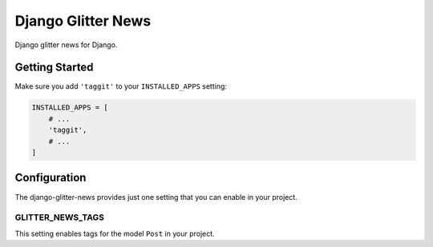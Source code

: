 ===================
Django Glitter News
===================


Django glitter news for Django.


Getting Started
===============

Make sure you add ``'taggit'`` to your ``INSTALLED_APPS`` setting:

.. code-block:: python

    INSTALLED_APPS = [
        # ...
        'taggit',
        # ...
    ]


Configuration
=============

The django-glitter-news provides just one setting that you can enable in your 
project.

GLITTER_NEWS_TAGS
-----------------

This setting enables tags for the model ``Post`` in your project.
